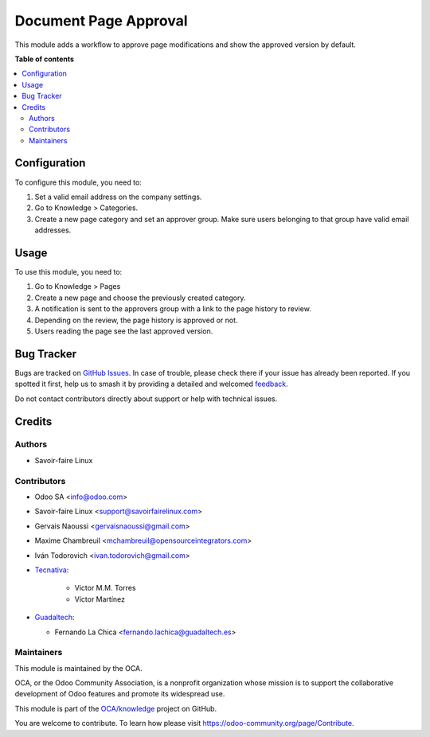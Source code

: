======================
Document Page Approval
======================

.. 
   !!!!!!!!!!!!!!!!!!!!!!!!!!!!!!!!!!!!!!!!!!!!!!!!!!!!
   !! This file is generated by oca-gen-addon-readme !!
   !! changes will be overwritten.                   !!
   !!!!!!!!!!!!!!!!!!!!!!!!!!!!!!!!!!!!!!!!!!!!!!!!!!!!
   !! source digest: sha256:8cd9ff4de9e47bf45b067ab8968584fd8b61e24f35e8643dcc47837f3f939307
   !!!!!!!!!!!!!!!!!!!!!!!!!!!!!!!!!!!!!!!!!!!!!!!!!!!!

.. |badge1| image:: https://img.shields.io/badge/maturity-Beta-yellow.png
    :target: https://odoo-community.org/page/development-status
    :alt: Beta
.. |badge2| image:: https://img.shields.io/badge/licence-AGPL--3-blue.png
    :target: http://www.gnu.org/licenses/agpl-3.0-standalone.html
    :alt: License: AGPL-3
.. |badge3| image:: https://img.shields.io/badge/github-OCA%2Fknowledge-lightgray.png?logo=github
    :target: https://github.com/OCA/knowledge/tree/17.0/document_page_approval
    :alt: OCA/knowledge
.. |badge4| image:: https://img.shields.io/badge/weblate-Translate%20me-F47D42.png
    :target: https://translation.odoo-community.org/projects/knowledge-17-0/knowledge-17-0-document_page_approval
    :alt: Translate me on Weblate
.. |badge5| image:: https://img.shields.io/badge/runboat-Try%20me-875A7B.png
    :target: https://runboat.odoo-community.org/builds?repo=OCA/knowledge&target_branch=17.0
    :alt: Try me on Runboat

|badge1| |badge2| |badge3| |badge4| |badge5|

This module adds a workflow to approve page modifications and show the
approved version by default.

**Table of contents**

.. contents::
   :local:

Configuration
=============

To configure this module, you need to:

1. Set a valid email address on the company settings.
2. Go to Knowledge > Categories.
3. Create a new page category and set an approver group. Make sure users
   belonging to that group have valid email addresses.

Usage
=====

To use this module, you need to:

1. Go to Knowledge > Pages
2. Create a new page and choose the previously created category.
3. A notification is sent to the approvers group with a link to the page
   history to review.
4. Depending on the review, the page history is approved or not.
5. Users reading the page see the last approved version.

Bug Tracker
===========

Bugs are tracked on `GitHub Issues <https://github.com/OCA/knowledge/issues>`_.
In case of trouble, please check there if your issue has already been reported.
If you spotted it first, help us to smash it by providing a detailed and welcomed
`feedback <https://github.com/OCA/knowledge/issues/new?body=module:%20document_page_approval%0Aversion:%2017.0%0A%0A**Steps%20to%20reproduce**%0A-%20...%0A%0A**Current%20behavior**%0A%0A**Expected%20behavior**>`_.

Do not contact contributors directly about support or help with technical issues.

Credits
=======

Authors
-------

* Savoir-faire Linux

Contributors
------------

- Odoo SA <info@odoo.com>

- Savoir-faire Linux <support@savoirfairelinux.com>

- Gervais Naoussi <gervaisnaoussi@gmail.com>

- Maxime Chambreuil <mchambreuil@opensourceintegrators.com>

- Iván Todorovich <ivan.todorovich@gmail.com>

- `Tecnativa <https://www.tecnativa.com>`__:

     - Victor M.M. Torres
     - Víctor Martínez

- `Guadaltech <https://www.guadaltech.es>`__:

  - Fernando La Chica <fernando.lachica@guadaltech.es>

Maintainers
-----------

This module is maintained by the OCA.

.. image:: https://odoo-community.org/logo.png
   :alt: Odoo Community Association
   :target: https://odoo-community.org

OCA, or the Odoo Community Association, is a nonprofit organization whose
mission is to support the collaborative development of Odoo features and
promote its widespread use.

This module is part of the `OCA/knowledge <https://github.com/OCA/knowledge/tree/17.0/document_page_approval>`_ project on GitHub.

You are welcome to contribute. To learn how please visit https://odoo-community.org/page/Contribute.
